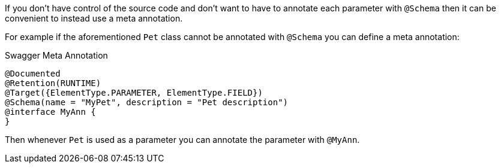 If you don't have control of the source code and don't want to have to annotate each parameter with `@Schema` then it can be convenient to instead use a meta annotation.

For example if the aforementioned `Pet` class cannot be annotated with `@Schema` you can define a meta annotation:

.Swagger Meta Annotation
[source,java]
----
@Documented
@Retention(RUNTIME)
@Target({ElementType.PARAMETER, ElementType.FIELD})
@Schema(name = "MyPet", description = "Pet description")
@interface MyAnn {
}
----

Then whenever `Pet` is used as a parameter you can annotate the parameter with `@MyAnn`.
